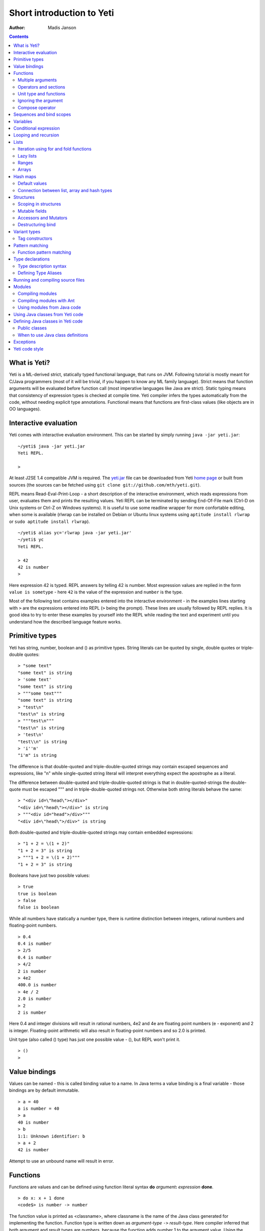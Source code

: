 .. ex: se sw=4 sts=4 expandtab:

===========================
Short introduction to Yeti
===========================

:Author: Madis Janson

.. contents:: Contents
.. _yeti.jar: http://linux.ee/~mzz/yeti/yeti.jar
.. _home page: http://linux.ee/~mzz/yeti/

What is Yeti?
~~~~~~~~~~~~~~~~~~
Yeti is a ML-derived strict, statically typed functional language,
that runs on JVM. Following tutorial is mostly meant for C/Java programmers
(most of it will be trivial, if you happen to know any ML family language).
Strict means that function arguments will be evaluated before function call
(most imperative languages like Java are strict). Static typing means
that consistency of expression types is checked at compile time.
Yeti compiler infers the types automatically from the code, without needing
explicit type annotations. Functional means that functions are first-class
values (like objects are in OO languages).

Interactive evaluation
~~~~~~~~~~~~~~~~~~~~~~~~~
.. _REPL:

Yeti comes with interactive evaluation environment. This can be started
by simply running ``java -jar yeti.jar``::

    ~/yeti$ java -jar yeti.jar
    Yeti REPL.

    >

At least J2SE 1.4 compatible JVM is required. The `yeti.jar`_ file can be
downloaded from Yeti `home page`_ or built from sources (the sources can be
fetched using ``git clone git://github.com/mth/yeti.git``).

REPL means Read-Eval-Print-Loop - a short description of the interactive
environment, which reads expressions from user, evaluates them and prints
the resulting values. Yeti REPL can be terminated by sending End-Of-File
mark (Ctrl-D on Unix systems or Ctrl-Z on Windows systems).
It is useful to use some readline wrapper for more confortable editing,
when some is available (rlwrap can be installed on Debian or Ubuntu linux
systems using ``aptitude install rlwrap`` or ``sudo aptitude install rlwrap``).
::

    ~/yeti$ alias yc='rlwrap java -jar yeti.jar'
    ~/yeti$ yc
    Yeti REPL.

    > 42
    42 is number
    >

Here expression 42 is typed. REPL answers by telling 42 is number.
Most expression values are replied in the form ``value is sometype`` -
here ``42`` is the value of the expression and ``number`` is the type.

Most of the following text contains examples entered into the interactive
environment - in the examples lines starting with ``>`` are the expressions
entered into REPL (``>`` being the prompt). These lines are usually followed
by REPL replies. It is good idea to try to enter these examples by yourself
into the REPL while reading the text and experiment until you understand
how the described language feature works.


Primitive types
~~~~~~~~~~~~~~~~~~

Yeti has string, number, boolean and () as primitive types.
String literals can be quoted by single, double quotes or triple-double quotes::

    > "some text"
    "some text" is string
    > 'some text'
    "some text" is string
    > """some text"""
    "some text" is string
    > "test\n"
    "test\n" is string
    > """test\n"""
    "test\n" is string
    > 'test\n'
    "test\\n" is string
    > 'i''m'
    "i'm" is string

The difference is that double-quoted and triple-double-quoted strings
may contain escaped sequences and expressions, like "\n" while single-quoted
string literal will interpret everything expect the apostrophe as a literal.

The difference between double-quoted and triple-double-quoted strings
is that in double-quoted-strings the double-quote must be escaped "\"" and
in triple-double-quoted strings not. Otherwise both string literals behave
the same::

    > "<div id=\"head\"></div>"
    "<div id=\"head\"></div>" is string
    > """<div id="head">/div>"""
    "<div id=\"head\">/div>" is string

Both double-quoted and triple-double-quoted strings may contain
embedded expressions::

    > "1 + 2 = \(1 + 2)"
    "1 + 2 = 3" is string
    > """1 + 2 = \(1 + 2)"""
    "1 + 2 = 3" is string

Booleans have just two possible values::

    > true
    true is boolean
    > false
    false is boolean

While all numbers have statically a number type, there is runtime
distinction between integers, rational numbers and floating-point numbers.
::

    > 0.4
    0.4 is number
    > 2/5
    0.4 is number
    > 4/2
    2 is number
    > 4e2
    400.0 is number
    > 4e / 2
    2.0 is number
    > 2
    2 is number

Here 0.4 and integer divisions will result in rational numbers,
4e2 and 4e are floating point numbers (e - exponent) and 2 is integer.
Floating-point arithmetic will also result in floating-point numbers
and so 2.0 is printed.

Unit type (also called () type) has just one possible value - (),
but REPL won't print it.
::

    > ()
    >

Value bindings
~~~~~~~~~~~~~~~~~~
Values can be named - this is called binding value to a name.
In Java terms a value binding is a final variable - those bindings are
by default immutable.
::

    > a = 40
    a is number = 40
    > a
    40 is number
    > b
    1:1: Unknown identifier: b
    > a + 2
    42 is number

Attempt to use an unbound name will result in error.

.. _function:

Functions
~~~~~~~~~~~~~
Functions are values and can be defined using function literal syntax
**do** *argument*\ **:** *expression* **done**.
::

    > do x: x + 1 done
    <code$> is number -> number

The function value is printed as <classname>, where classname is the name
of the Java class generated for implementing the function. Function type
is written down as *argument-type* ``->`` *result-type*. Here compiler
inferred that both argument and result types are numbers, because the function
adds number 1 to the argument value. Using the function is called application
(or a function call).
::

    > inc = do x: x + 1 done
    inc is number -> number = <code$>
    > inc 2
    3 is number

Here the same function literal is bound to a name ``inc`` and then value
2 is applied to it. Since application syntax is simply function value
followed by an argument value, a value can be applied directly to
a function value::

    > do x: x + 1 done 2
    3 is number

Defining function value and giving it a name is a common operation, so Yeti
has a shorthand syntax for it.
::

    > dec x = x - 1
    dec is number -> number = <code$dec>
    > dec 3
    2 is number

It's almost exactly like a value binding, but function argument is placed
after the binding name. The last code example is similar to the following
Java code::

    int dec(int x) {
        return x - 1;
    }
    
    ...
        dec(3)

Multiple arguments
++++++++++++++++++++++++

It is possible to have multiple arguments in the function definition::

    > sub x y = x - y
    sub is number -> number -> number = <code$sub>
    > sub 5 2
    3 is number

This works also with function literals::

    > subA = do x y: x - y done
    subA is number -> number -> number = <code$>
    > subA 5 2
    3 is number

Actually, both of those previous multi-argument function definitions were
just shorthands for nested function literals::

    > subB = do x: do y: x - y done done
    subB is number -> number -> number = <code$>
    > subB 5 2
    3 is number
    > (subB 5) 2
    3 is number

All of those sub definitions are equivalent, and the last one shows
explicitly, what really happens. The nesting of function literals gives
a function, that returns another function as a result.
When first argument (5 in the example) is applied, the outer function
returns an instance of the inner function with x bound to the applied value
(``do y: 5 - y done``, when 5 was applied).
Actual subtraction is done only when another argument (2 in the example) is
applied to the returned function. The function returned from the first
application can be used as any other function.
::

    > subFrom10 = subB 10
    subFrom10 is number -> number = <yeti.lang.Fun2$1>
    > subFrom2 = subB 2
    subFrom2 is number -> number = <yeti.lang.Fun2$1>
    > subFrom10 3
    7 is number
    > subFrom2 4
    -2 is number

So, technically there are only single argument functions in the Yeti,
that get a single value as an argument and return a single value.
Multiple arguments are just a special way of using single argument
functions, that return another function (this is also called curring).
This explains the type of the multiple-argument functions -
``number -> number -> number`` really means ``number -> (number -> number)``,
a function from number to a function from number to number.

This may sound complicated, but you don't have to think how it really works,
as long as you just need a multiple-argument function - declaring
multiple arguments and appling them in the same order is enough.
Knowing how curring works allows you to use partial application (like
subFrom10 and subFrom2 in the above example).

The definition ``sub x y = x - y`` is by intent similar to the following
Java function::

    double sub(double x, double y) {
        return x - y;
    }

Operators and sections
++++++++++++++++++++++++++

Most Yeti infix operators are functions. Operator can be used like a normal
function by enclosing it in parenthesis::

    > (+)
    <yeti.lang.std$plus> is number -> number -> number
    > 2 + 3
    5 is number
    > (+) 2 3
    5 is number

Since operators are just functions, they can be defined like any other
function::

    > (|-|) x y = abs (x - y)   
    |-| is number -> number -> number = <code$$I$m$I>
    > 2 |-| 3
    1 is number

Any sequence of symbols can be defined as operator. Syntactically, infix
operators consist entirely of symbols, while normal identifiers consist
of alphanumeric characters (_, ? and ' are included in the alphanumeric
characters set).

Also, any normal identifier bound to a function can be used as a binary
operator by enclosing it between backticks::

    > min
    <yeti.lang.std$min> is ^a -> ^a -> ^a
    > min 2 3
    2 is number
    > 2 `min` 3
    2 is number

Since binary operators are two-argument functions, it is possible to apply
only first argument::

    > subFrom10 = (-) 10
    subFrom10 is number -> number = <yeti.lang.Fun2_>
    > subFrom10 3
    7 is number

However, there is somewhat more readable syntax for that, called sections::

    > subFrom10 = (10 -)
    subFrom10 is number -> number = <yeti.lang.Fun2_>
    > subFrom10 3
    7 is number
    > (10 -) 3
    7 is number

Both of those definitions of ``subFrom10`` are equivalent to the one defined
before in the explanation of the `multiple arguments`_.

Sections also allow partial application with the second argument::

    > half = (/ 2)
    half is number -> number = <yeti.lang.Bind2nd>
    > half 5
    2.5 is number

This ``(/ 2)`` section is equivalent to function ``do x: x / 2 done``.

Unit type and functions
+++++++++++++++++++++++++++

What if you don't want to return anything?
::

    > println
    <yeti.lang.io$println> is 'a -> ()
    > println "Hello world"
    Hello world

The println function is an example of action - it is not called for getting
a returned value, but for a side effect (printing message to the console).
Since every function in Yeti must return a value, a special unit value ``()``
is returned by println.

Unit value is also used, when you don't want to give an argument.
::

    > const42 () = 42
    const42 is () -> number = <code$const42>
    > const42 ()
    42 is number
    > const42 "test"
    1:9: Cannot apply string to () -> number
        Type mismatch: () is not string

Here the ``()`` is used as an argument in the function definition. This tells
to the compiler, that only the unit value is allowed as argument (in other
words, that the argument type is unit type). Attempt to apply anything else
results in a type error.

Ignoring the argument
++++++++++++++++++++++++

There is an another way of definining function that do not want to use it's
argument value.
::

    > const13 _ = 13
    const13 is 'a -> number = <code$const13>
    > const13 42
    13 is number
    > const13 "wtf"
    13 is number
    > const13 ()
    13 is number

The ``_`` symbol is a kind of wildcard - it tells to the compiler
that any value may be given and it will be ignored.
The ``'a`` in the argument type is a free type variable - meaning any
argument type is allowed.

.. _shorthand function literal:

There is also a shorthand notation for defining function literals that
ignore the argument::

    > f = \3
    f is 'a -> number = <code$>
    > f "test"
    3 is number
    > \"wtf" ()
    "wtf" is string

Compose operator
+++++++++++++++++++

Sometimes it is useful to combine functions so that argument to the first one
would be a result of the second one.

Compose operator allows doing just that::

    > printHalf = println . (/ 2)
    printHalf is number -> () = <yeti.lang.Compose>
    > printHalf 5
    2.5

Generally ``f . g`` is equivalent to a function literal ``do x: f (g x) done``.
The compose operator dot must have whitespace on the both sides - otherwise
it will be parsed as a `reference operator`_.

Sequences and bind scopes
~~~~~~~~~~~~~~~~~~~~~~~~~~~~~~~~

Multiple side-effecting expressions can be sequenced using ``;`` operator::

    > println "Hello,"; println "world!"
    Hello,
    world!

The expression ``a; b`` means evaluate expression ``a``, discard its result
and after that evaluate expression ``b``. The result of ``b`` is then used
as a result of the sequence operator. The first expression is required
to have a unit type.
::

    > 1; true
    1:1: Unit type expected here, not a number
    > (); true
    true is boolean

The first expression gets a type error because 1 is number and not a unit.
The ``;`` operator is right-associative, so ``a; b; c`` is parsed like
``a; (b; c)``.
::

    > println "a"; println "b"; println "c"; 42
    a
    b
    c
    42 is number

A combination of binding and sequence, where binding is in the place of the
first (ignored) expression of the sequence operator, gives a bind expression.
::

    > (x = 3; x * 2)
    6 is number
    > (x = 3; y = x - 1; x * y)
    6 is number

The last one is equivalent to ``(x = 3; (y = x - 1; x * y))``.
The binding on the left side of ``;`` will be available in the expression
on the right side of the ``;`` - this is called the scope of the binding.

Because the bind expression of ``y`` is in the scope of ``x``,
the binding of ``y`` is in the scope of ``x`` and the scope of ``y``
is nested in the scope of ``x`` (meaning both ``x`` and ``y`` are available
in the scope of ``y``).

The parenthesis were used only to delimit the expressions in the interactive
environment (otherwise the scope would expand to following expressions).

Rebinding a name in a nested scope will hide the original binding::

    > x = 3; (x = x - 1; x * 2) + x
    7 is number
    x is number = 3

While the ``x`` in the nested scope (bound to value 2) hides the outer ``x``
binding to value 3, the outer binding is not actually affected by this -
the ``+ x`` uses the outer binding. **Binding a value to a name will never
modify any existing binding.**

The above example also somewhat shows, how the scoping works in the interactive
environment - it is like all the lines read were separated by ``;``. Therefore
entering a binding will cause all subsequently entered expressions to be in the
scope of that binding. A consequence of that is, that you can define multiple
bindings in one line entered into the interactive::

    > a = 5; b = a * 7
    a is number = 5
    b is number = 35
    > b / a
    7 is number

Variables
~~~~~~~~~~~~~~

The value bindings shown before were immutable.
Variable bindings are introduced using ``var`` keyword.
::

    > var x = "test"
    var x is string = "test"
    > x
    "test" is string
    > x := "something else"
    > x
    "something else" is string

The ``:=`` operator is an assignment operator, which changes a value stored
in the variable. Attempt to assign to an unbound name or a immutable
binding will result in an error::

    > y := 3
    1:1: Unknown identifier: y
    > println := \()
    1:9: Non-mutable expression on the left of the assign operator :=

Assigning a new value to the variable will cause a function referencing
to it also return a new value::

    > g = \x
    g is 'a -> string = <code$>
    > g ()
    "something else" is string
    > x := "whatever"
    > g ()
    "whatever" is string

Assigning values could be done inside a function::

    > setX v = x := v
    setX is string -> () = <code$setX>
    > setX "newt"
    > x
    "newt" is string

Here the setX function is used for assigning to the variable. The binding
could be rebound now with the original variable still fully accessible through
the functions defined before.
::

    > x = true
    x is boolean = true
    > g ()
    "newt" is string
    > setX "ghost?"
    > g ()
    "ghost?" is string
    > x
    true is boolean

The g and setX functions retained a reference to the variable defined before
(in the function definitions scope), regardless of the current binding.

Conditional expression
~~~~~~~~~~~~~~~~~~~~~~~~~~

Most general-purpose languages have some form of branching. Yeti is no
different - it has conditional expression marked by keyword ``if``.
The conditional expression syntax has the following general form in ABNF::

    "if" predicate-expression "then"
        expression
    *("elif" predicate-expression "then"
        expression)
    ["else"
        expression]
    "fi"

Where predicate-expression is an expression having a boolean value.
Attempt to use branches with different types will result in a type error::

    > if true then 1 else "kala" fi
    1:21: This if branch has a string type, while another was a number
    > if true then 1 else 2 fi
    1 is number

Omitting the final else will result in an implicit ``else ()`` to be
generated by the compiler::

    > if true then println "kala" fi
    kala
    > if false then println "kala" fi
    > if true then 13 fi
    1:17: This if branch has a () type, while another was a number

First one evaluated the ``println "kala"`` expression, second one the
implicit ``else ()`` and the last one was an error because of the 13 and
the implicit ``else ()`` having different types.

Because the conditional expression is an expression, and not a statement,
it is more similar to the Java ternary operator ``?:`` than the ``if``
statement - it can be used anywhere, where an expression is expected.
::

    > printAbs x = println if x < 0 then -x else x fi
    printAbs is number -> () = <code$printAbs>
    > printAbs 11
    11
    > printAbs (-22)
    22

The conditional expression is normally written on multiple lines (the above
examples were one-liners because of the interactive environment).
::

    signStr x =
        if x < 0 then
            "Negative"
        elif x > 0 then
            "Positive"
        else
            "Zero"
        fi;

    println (signStr 23);

If you don't like writing fi, it can be omitted::

    if x then
        println "Yes"
    else:
        println "No";

This form don't allow sequence in else part, as first ``;`` will mark
end of the **else:** part.

Looping and recursion
~~~~~~~~~~~~~~~~~~~~~~~~~

Loops can be written in the form *condition-expression* **loop**
*body-expression*. The *body-expression* is evaluated only when the *condition*
is true, and after evaluating *body-expression* the loop will be retried.
::

    > var n = 1
    var n is number = 1
    > n <= 5 loop (println n; n := n + 1)
    1
    2
    3
    4
    5

Condition must have a boolean type and the *body-expression* must
have a unit type. The loop expression itself also has a unit type.

Loop could be used to define a factorial function::

    fac x =
       (var n = x;
        var accum = 1;
        n > 1 loop
           (accum := accum * n;
            n := n - 1);
        accum)

This doesn't look like a definition of factorial. More declarative factorial
function can be written using recursion::

    fac x =
        if x <= 1 then
            1
        else
            x * fac (x - 1)
        fi

There is a special case of scoping rules for function bindings, which tells
that when a value bound is a function literal, then the function literal will
be also in the binding scope (in other words, the *self*-binding can be
used inside the function). Therefore the fac function can use its own binding.

This resulting function tells basically that factorial of 0 or 1 is 1 and
factorial of larger numbers is the ``x * fac (x - 1)``. When tried in the
interactive, it will work as expected::

    > fac x = if x <= 1 then 1 else x * fac (x - 1) fi
    fac is number -> number = <code$fac>
    > fac 5
    120 is number

There is one problem with this implementation - it is less efficient because
of the nesting of the expressions. Because the value returned is a result
of the multiplication of x and value of the inner call, the outer functions
frame must remain active while calling the inner one. The evaluation
will go on like that::

    fac 5 = 5 * fac 4
          = 5 * (4 * fac 3)
          = 5 * (4 * (3 * fac 2))
          = 5 * (4 * (3 * (2 * fac 1)))
          = 5 * (4 * (3 * (2 * 1)))
          = 5 * (4 * (3 * 2))
          = 5 * (4 * 6)
          = 5 * 24
          = 120

The intermediate expression ``5 * (4 * (3 * (2 * fac 1)))`` basically means,
that all those nested applications of fac 5, fac 4, fac 3, fac 2 are suspended
(in their stack frames) while evaluating the final fac 1 - producing the
long unevaluated expression. This consumes extra memory (O(n) stack memory
usage in this case) and makes the implementation noticeably less efficient.

.. _tail-call optimisation: 

Solution to this is to rewrite the recursive function to use a *tail recursion*,
which means that the function return value is directly the result of the 
recursive application. In this case the storing of the functions intermediate
states (frames) is not necessary, since the function does nothing after the
recursive tail call.

Tail-recursive factorial function can be written like that::

    tailFac accum x =
        if x <= 1 then
            accum
        else
            tailFac (accum * x) (x - 1)
        fi;

    fac' x = tailFac 1 x;

Additional argument ``accum`` (accumulator) is introduced for storing the
intermediate result of the computation of the factorial. The accumulator is
initialized to 1 (since the factorial <= 1 is 1) in the one-argument ``fac'``
factorial definition. Using accumulator is a standard technique for
transforming non-tail-recursive algorithms to tail-recursive ones.

The resulting ``fac'`` gives same result as the previous non-tail-recursive
``fac``, when tried in the interactive environment::

    > tailFac accum x = if x <= 1 then accum else tailFac (accum * x) (x - 1) fi
    tailFac is number -> number -> number = <code$tailFac>
    > fac' x = tailFac 1 x
    fac' is number -> number = <code$fac$z>
    > fac' 5
    120 is number

But the evaluation process is different::

    fac' 5 =
        tailFac 1 5 = tailFac (1 * 5) (5 - 1) =
        tailFac 5 4  = tailFac (5 * 4) (4 - 1) =
        tailFac 20 3 = tailFac (20 * 3) (3 - 1) =
        tailFac 60 2 = tailFac (60 * 2) (2 - 1) =
        tailFac 120 1 = 120

As it can be seen, the nesting of the expressions and suspension of the
intermediate function applications won't happen here. The compiler actually
converts the tail call of the ``tailFac`` into changing the argument values
and a jump instruction to the start of the function - resulting in a
code very similar to that of the first factorial example using explicit
loop. Yeti does tail-call optimisation only with self-reference from
single or directly nested function literals (full tail call support is
somewhat difficult to implement effectivily in the JVM).

The function bindings can be used directly as expressions::

    fac =
        (tailFac accum x =
            if x <= 1 then
                accum
            else
                tailFac (accum * x) (x - 1)
            fi) 1;

Such function binding is basically a function literal with a self-binding -
the value of the bind expression is the bound function literal.
In the above example ``1`` is directly applied to that function value (as
a value for the accum argument) - resulting in an one-argument ``fac``
function. Reread about the `multiple arguments`_, if you don't remember,
how the partial application works.

Iteration using **loop**\s and optimised tail-recursion are semantically
equivalent. So it can be said, that iteration is just a special case of
recursion. It is usually preferrable in Yeti to use recursive functions
for iteration - as it is often more declarative and uniform approach.
Still, the **loop** should be used, when it shows more clearly the intent
of the code. It should be noted, that direct iteration is needed relatively
rarely in the Yeti code, as the common cases of it can be abstracted away
into generic functions (some standard library functions like ``for``,
``map`` and ``fold`` are discussed later).

.. _singly-linked list:

Lists
~~~~~~~~
List literals can be written by enclosing comma-separated values between
square brackets::

    > [1, 3]
    [1,3] is list<number>
    > ["one", "two", "three"]
    ["one","two","three"] is list<string>
    > []
    [] is list<'a>

All list elements must have a same type and the element type is a parameter
for the list type - list<number> means a list of numbers. The element type
of empty list literal ``[]`` is not determined, because it doesn't contain
any elements.

Lists are implemented as immutable single-linked lists. This means that
while it is impossible to modify existing list, it is possible to create
a new list (node) from some element and existing list. This is done using
list constructor operator ``::`` - actually the list literal syntax is a
shorthand for a special case of using ``::``.
::

    > 1 :: 3 :: []
    [1,3] is list<number>
    > "one" :: "two" :: "three" :: []
    ["one","two","three"] is list<string>

These two list definitions are equivalent to the previous ones.
The ``::`` operator is right-associative, so ``1 :: 3 :: []`` is parsed
like ``1 :: (3 :: [])``. The list structure would be something like this::

    a -> b -> []
    |    |
    1    3

The ``[1,3]`` list is the ``a`` node. Lists can be accessed using 3 basic list
function - ``empty?``, ``head`` and ``tail``. The ``head`` returns value
associated with the given list node (``head a`` is 1 and ``head b`` is 3).
The ``tail`` returns next node (``tail a`` is ``b`` and ``tail b`` is ``[]``).
The ``empty?`` function just checks whether a given list is empty list (``[]``)
or not. Any strict list function in the standard library can be written in
the terms of ``empty?``, ``head``, ``tail`` and ``::``.
::

    > a = [1,3]
    a is list<number> = [1,3]
    > empty? a
    false is boolean
    > head a
    1 is number
    > b = tail a
    b is list<number> = [3]
    > head b
    3 is number
    > tail b
    [] is list<number>
    > empty? []
    true is boolean

This can be used as an example for writing a function, that prints all
list elements::

    printElem l =
        if not (empty? l) then
            println (head l);
            printElem (tail l)
        fi;

List head and tail will be printed, if the list is non-empty.
When tried in the interactive, it works as expected::

  > printElem l = if not (empty? l) then println (head l); printElem (tail l) fi
  printElem is list?<'a> -> () = <code$printElem>
  > printElem [1,3]
  1
  3

Iteration using for and fold functions
++++++++++++++++++++++++++++++++++++++++++

Only ``println`` call in the ``printElem`` function has anything to do with
printing. The ``println`` can be given as argument, resulting in 
a generic list iteration function::

    > forEach l f = if not (empty? l) then f (head l); forEach (tail l) f fi;
    forEach is list?<'a> -> ('a -> ()) -> () = <code$forEach>
    > forEach [1,3] println
    1
    3

This ``forEach`` function can be used for iterating any list, so that a
function is called for each list element. In a way it is a implementation
of the visitor pattern.

Such a function is already defined in the standard library, called ``for``::

    > for
    <yeti.lang.std$for> is list?<'a> -> ('a -> ()) -> ()
    > for [1,3] println
    1
    3
    > for [2,3,5] do v: println "element is \(v)" done
    element is 2
    element is 3
    element is 5

In the last example a function literal was given as the function, resulting
in a code looking very similar to an imperative for loop.

A similar list iteration operation is calculating a sum::

    > recSum acc l = if empty? l then acc else recSum (head l + acc) (tail l) fi
    recSum is number -> list?<number> -> number = <code$recSum>
    > recSum 0 [4,7,9]
    20 is number
    > sum [4,7,9]
    20 is number

The ``sum`` function is part of the standard library.
The ``recSum`` can be generalised similarly to the above ``printElem``
function - the only sum specific part is the ``+`` operation, which can be
given as an argument (remember, operators are also functions).
::

    > foldList f acc l = if empty? l then acc else foldList f (f acc (head l)) (tail l) fi
    foldList is ('a -> 'b -> 'a) -> 'a -> list<'b> -> 'a = <code$foldList>
    > foldList (+) 0 [4,7,9]
    20 is number

The sum is calculated as ``(((0 + 4) + 7) + 9)``, which looks like folding
a whole list into one value (using a iteration of some binary operation).

The standard library happens to already contain such list folding function,
called ``fold``::

    > fold
    <yeti.lang.std$fold> is ('a -> 'b -> 'a) -> 'a -> list?<'b> -> 'a
    > fold (+) 0 [4,7,9]
    20 is number

The ``fold`` is a more functional visitor-type iteration function than
``for``, which can be defined very easily using ``fold``::

    > for' l f = fold \f () l
    for' is list?<'a> -> ('a -> ()) -> () = <code$for$z>
    > for' [2,3,5] println
    2
    3
    5

Basically, ``for`` is just a ``fold`` without accumulator. Defining ``fold``
using ``for`` is also possible using an accumulator variable::

    > fold' f acc' l = (var acc = acc'; for l do v: acc := f acc v done; acc)
    > fold' (+) 0 [4,7,9]
    20 is number

It is easy to use ``fold`` to define other list iterating operations,
like ``length`` (which is also part of the standard library).
::

    > len l = fold do n _: n + 1 done 0 l
    len is list?<'a> -> number = <code$len>
    > len [4,7,9]
    3 is number
    > length [4,7,9]
    3 is number

Lazy lists
+++++++++++++

Lists can be constructed lazily, when accessed. This is done using a
lazy list constructor ``:.``, which gets a function instead of the tail::

    > (:.)
    <yeti.lang.std$$c$d> is 'a -> (() -> list?<'a>) -> list<'a>
    > 1 :. \[3]
    [1,3] is list<number>
    > 1 :. \(println "test1"; [])
    test1
    [1] is list<number>
    > head (1 :. \(println "test2"; []))
    1 is number

The tail function will be called only when the tail is requested.
Therefore the last expression which uses head won't print ``test2`` -
the tail will be not constructed here. This allows constructing infinite lists::

    > seq n = n :. \(seq (n + 1))
    seq is number -> list<number> = <code$seq>
    > seq 3
    [3,4,5,6,7,8,9,10,11,12,13,14,15,16,17,18,19,20,21,22,23,24,25,26,27,28,29,
    30,31,32,33,34,35,36,37,38,39,40,41,42,43,44,45,46,47,48,49,50,51,52,53,54,
    55,56,57,58,59,60,61,62,63,64,65,66,67,68,69,70,71,72,73,74,75,76,77,78,79,
    80,81,82,83,84,85,86,87,88,89,90,91,92,93,94,95,96,97,98,99,100,101,102,
    103...] is list<number>
    > drop 2 [1,3,5,7]
    [5,7] is list<number>
    > head (drop 10000 (seq 3))
    10003 is number

The ``seq`` function here returns an ever-increasing list of numbers.
This is possible, because only used parts of the list will be constructed.
The ``drop n l`` function drops first ``n`` elements from ``l`` and returns
the rest.

Standard library contains a ``iterate`` function for creating infinite lists::

    > iterate
    <yeti.lang.std$iterate> is ('a -> 'a) -> 'a -> list<'a>
    > take 10 (iterate (+1) 3)
    [3,4,5,6,7,8,9,10,11,12] is list<number>

First argument of ``iterate`` is a function, that calculates next element
from the previous element value. Second argument is the first element.
The ``take n l`` function creates (lazily) a list containing first ``n``
elements of ``l``.

Lazy list construction can be used for transforming existing lists on the fly::

    mapList f l =
        if empty? l then
            []
        else
            f (head l) :. \(mapList f (tail l))
        fi;

In the interactive it works like that::

 > mapList f l = if empty? l then [] else f (head l) :. \(mapList f (tail l)) fi
 mapList is ('a -> 'b) -> list?<'a> -> list<'b> = <code$mapList>
 > mapList (*2) [2,3,5]
 [4,6,10] is list<number>
 > for (mapList do x: println "mapping \(x)"; x * 2 done [2,3,5]) println
 mapping 2
 4
 mapping 3
 6
 mapping 5
 10

It can be seen, that the mapped list is actually created when it is printed.
The result of the ``mapList (*2) [1,3]`` could be shown like that::

    a -> \(mapList (*2) [3])
    |
    2

When tail of the list is asked, it will transform into following::

    a -> b -> \(mapList (*2) [])
    |    |
    2    6

Requesting tail of the second node finally results in the full list::

    a -> b -> []
    |    |
    2    6

A lazy mapping function is named ``map`` in the standard library::

   > map (*2) [2,3,5]
   [4,6,10] is list<number>
   > take 10 (drop 10000 (map (*2) (iterate (+1) 0)))
   [20000,20002,20004,20006,20008,20010,20012,20014,20016,20018] is list<number>

As it can be seen, the lazy mapping works also fine with infinite lists.
If the lazy list is iterated only once and there are no other references to
it, the garbage collector can free the head of the list just after it was
created - meaning the full list never has to be allocated at once. That way
the lazy lists can be used as iterators or streams.

The standard library has also a strict map function that uses internally
arrays as storage::

    > map' (*2) [2,3,5]
    [4,6,10] is list<number>

The strict map is usually faster, when you consume the resulting list
multiple times.

Ranges
+++++++++

Range literals are a special case of lazy lists::

    > [1..5]
    [1,2,3,4,5] is list<number>
    > [2..4, 6..9]
    [2,3,4,6,7,8,9] is list<number>
    > sum [1..1000000]
    500000500000 is number
    > head [11..1e100]
    11 is number

The range actually only marks the limits of the range and never tries
to allocate a list containing all elements. The ``tail`` of range is just a
new range or empty list. Many standard library functions (``find``, ``for``,
``fold``, ``index``, ``length``, ``reverse``) use optimised implementation
for ranges - for example ``index`` and ``length`` just calculate the result
and ``reverse`` creates a special reversed range.

Ranges give nice representation to some iterating algorithms - for example
the factorial function can be written as a ``fold`` over range::

    > fac n = fold (*) 1 [1..n]
    fac is number -> number = <code$fac>
    > fac 5
    120 is number

.. _mutable array:

Arrays
+++++++++
Arrays are a bit like lists, but with random access by index and mutable.
An array can be created from list using an ``array`` function::

    > a = array []
    a is array<'a> = []
    > a = array [3..7]
    a is array<number> = [3,4,5,6,7]


Array elements can be referenced by index using *array*\ **.[**\ *index*\ **]**
syntax::

    > a.[0]
    3 is number
    > a.[4]
    7 is number

An array index is always zero-based. The dot is necessary, because otherwise
the brackets would be mistaken for a list literal. Array elements can be
assigned like variables::

    > a.[2] := 33
    > a
    [3,4,33,6,7] is array<number>

Alternative way for getting array element by index is using ``at`` function::

    > at a 4
    7 is number
    > map (at a) [0 .. length a - 1]
    [3,4,33,6,7] is list<number>

Array can be casted into list using ``list`` function::

    > list a
    [3,4,33,6,7] is list<number>

The returned list will be still backed by the same array, so modifications
to the array will be visible in the list.

Two array elements can be swapped using ``swapAt`` function::

    > swapAt a 2 3
    > a
    [3,4,6,33,7] is array<number>

It is also possible to add elements to the end of array and remove them
from end or start::

    > push a 77
    > a
    [3,4,6,33,7,77] is array<number>
    > shift a
    3 is number
    > a
    [4,6,33,7,77] is array<number>
    > pop a
    77 is number
    > a
    [4,6,33,7] is array<number>

It must be noted, that ``shift`` will never reduce array memory usage -
it just hides the first element.

Most list functions work also with arrays::

    > head a
    4 is number
    > tail a
    [6,33,7] is list<number>
    > map (*2) a
    [8,12,66,14] is list<number>

The functions that work both with lists and arrays have ``list?<'a>`` as the
argument type::

    > head
    <yeti.lang.std$head> is list?<'a> -> 'a

The type ``list?`` is actually parametric about the existance of the
numeric index and can unify both with ``array`` and ``list`` type.

The ``tail`` of an array shares the original array - meaning that modification
of the original array will be visible in the returned tail.
It is best to avoid modifying an array after it is used as ``list?``
(unless you don't use the resulting lists after that) - the results may be
suprising sometimes, although defined for most list functions.

A simple example of using arrays - an implementation of the selection
sort algorithm::

    selectionSort a =
       (selectLess i j = if a.[i] < a.[j] then i else j fi;
        swapMin i = swapAt a i (fold selectLess i [i + 1 .. length a - 1]);
        for [0 .. length a - 2] swapMin);

Here a ``selectLess`` is defined to give index of the smaller element and is
used in a fold to find index of the smallest element in range
[i .. length a - 1]. The ``swapMin`` function swaps the smallest element with
the element at index ``i``, ensuring that there is no smaller element after
the element at index ``i``.
The ``swapMin`` will be repeated for a range ``[0 .. length a - 2]``,
which will ensure the ascending order of the array elements.

This algorithm can be easily tested in the interactive environment::

    > a = array [3,1,14,7,15,2,9,12,6,10,5,8,11,4,13]
    a is array<number> = [3,1,14,7,15,2,9,12,6,10,5,8,11,4,13]
    > selectLess i j = if a.[i] < a.[j] then i else j fi;
    selectLess is number -> number -> number = <code$selectLess>
    > swapMin i = swapAt a i (fold selectLess i [i + 1 .. length a - 1]);
    swapMin is number -> () = <code$swapMin>
    > for [0 .. length a - 2] swapMin
    > a
    [1,2,3,4,5,6,7,8,9,10,11,12,13,14,15] is array<number>

There are sort functions (using merge sort algorithm) in the standard library::

    > sort
    <yeti.lang.std$sort> is list?<^a> -> list<^a>
    > sort [2,9,8,5,14,8,3]
    [2,3,5,8,8,9,14] is list<number>
    > sortBy
    <yeti.lang.std$sortBy> is (^a -> ^a -> boolean) -> list?<^a> -> list<^a>
    > sortBy (<) [2,9,8,5,14,8,3]
    [2,3,5,8,8,9,14] is list<number>


.. _Hashtable:

Hash maps
~~~~~~~~~~~~~
Hash map is a mutable data structure, that maps keys to values. 
Similarly to lists and arrays the key and value types are parameters
to the map type. Maps can be constructed using map literals::

    > h = ["foo": 42, "bar": 13]
    h is hash<string, number> = ["foo":42,"bar":13]
    > h2 = [:]
    h2 is hash<'a, 'b> = [:]

The ``[:]`` literal is an empty map constructor.

The map can be referenced by key in a same way as arrays by index::

    > h.["foo"]
    42 is number
    > h.["bar"]
    13 is number

Attempt to read non-existing key from map results in error::

    > h.["zoo"]
    yeti.lang.NoSuchKeyException: Key not found (zoo)
            at yeti.lang.Hash.vget(Hash.java:52)
            at code.apply(<>:1)
    ...

Existence of a key in the map can be checked using **in** operator::

    > (in)
    <yeti.lang.std$in> is 'a -> hash<'a, 'b> -> boolean
    > "bar" in h
    true is boolean
    > "zoo" in h
    false is boolean

Existing keys can be modified and new ones added using assignment::

    > h.["bar"] := 11
    > h.["zoo"] := 666
    > h
    ["zoo":666,"foo":42,"bar":11] is hash<string, number>

Similarly to arrays, the map values can be fetched by key using
the same ``at`` function::

    > at h "foo"
    42 is number

List of map keys can be get using keys function::

    > keys h
    ["zoo","foo","bar"] is list<string>
    > map (at h) (keys h)
    [666,42,11] is list<number>

List of the map values can also be obtained using the ``list`` function::

    > list h
    [666,42,11] is list<number>

The ``list`` on map creates a new list, which will not change, when the
map changes.

Maps can be iterated using ``forHash`` and ``mapHash`` functions::

    > forHash
    <yeti.lang.std$forHash> is hash<'a, 'b> -> ('a -> 'b -> ()) -> ()
    > mapHash
    <yeti.lang.std$mapHash> is ('a -> 'b -> 'c) -> hash<'a, 'b> -> list?<'c>
    > forHash h do k v: println "\(k): \(v)" done
    zoo: 666
    foo: 42
    bar: 11
    > mapHash do k v: "\(k): \(v)" done h
    ["zoo: 666","foo: 42","bar: 11"] is list?<string>

The main difference between ``forHash`` and ``mapHash`` is that ``mapHash``
creates a list from the values returned by the given function.
They are also similar to the correspondending ``for`` and ``map`` functions -
the hash-map variants just take two-argument function, so they can give both
the key and value as arguments to it.

Value count in the map can be asked using the ``length`` function::

    > length h
    3

Keys in the map can be deleted using a ``delete`` function::

    > delete h "foo"
    > h
    ["zoo":666,"bar":11] is hash<string, number>

Default values
+++++++++++++++++

It is possible to make a map to compute a values for non-existing keys when
they are requested. This is done using ``setHashDefault`` function::

    > dh = [:]
    dh is hash<'a, 'b> = [:]
    > setHashDefault dh negate
    > dh.[33]
    -33 is number

The default fun will be used only when the queried key don't exist in the map.
::

    > dh.[33] := 11
    > dh.[33]
    11 is number
    > dh.[32]
    -32 is number

The ``negate`` default was not used, when the ``33`` key was put into the map.
It must be noted, that the map itself won't put the value returned by default
function into map. This means for example, that if the default function
returns different values for same key, then accessing the map will also
give different results::

    > var counter is number = 0
    var counter is number = 0
    > setHashDefault dh \(counter := counter + 1; counter)
    > dh.[5]
    1 is number
    > dh.[5]
    2 is number
    > dh
    [33:11] is hash<number, number>

Still, the default values feature can be used to implement memoizing functions,
if the function updates the map by itself.
::

    > fibs = [0: 0, 1: 1]
    fibs is hash<number, number> = [0:0,1:1]
    > calcFib x = (fibs.[x] := fibs.[x - 1] + fibs.[x - 2]; fibs.[x])
    calcFib is number -> number = <code$calcFib>
    > setHashDefault fibs calcFib
    > map (at fibs) [0..10]
    [0,1,1,2,3,5,8,13,21,34,55] is list<number>
    > fibs.[100]
    354224848179261915075 is number

Here the ``calcFib`` function will cause calculation of previous values
and then stores the result. Because the result is stored, futher
requests for the same value will be not calculated again, avoiding
the exponential time complexity of the naive recursive algorithm.
The algorithm remains non-tail-recursive, though.

Connection between list, array and hash types
++++++++++++++++++++++++++++++++++++++++++++++++

This section may be skipped if you're not interested in the Yeti typing
of lists, arrays and hashes. It might still be useful to read as an
explanation for some of the type error messages.

It could be seen previously, that many functions worked on both lists
and arrays, some like ``at`` on both arrays and hashes, and some even
on all of them (``list`` and ``length`` for example).

This is possible, because all those types - *list<>*, *array<>* and *hash<>*
are variants of parametric *map<>* type::

    > at
    <yeti.lang.std$at> is map<'a, 'b> -> 'a -> 'b
    > length
    <yeti.lang.std$length> is map<'a, 'b> -> number
    > list
    <yeti.lang.std$list> is map<'a, 'b> -> list<'b>

The *map<>* type actually has third hidden parameter which determines,
whether it is a *hash<>* or *list?<>*. The value for third parameter can be
either *list  marker* or *hash marker* (or free type variable when not
determined yet). This can be shown by trying to give a hash as argument
to an array expecting function::

    > push [:]
    1:6: Cannot apply hash<number, 'a> to array<'a> -> 'a -> ()
        Type mismatch: list is not hash

Important part is the second line of the error message which states that
the error is in *list* not being an *hash*. Type parameters are missing
there because the error occured on unifying the map kind parameter in
hash<> and array<>, not in unifying themselves (they are both maps!) -
meaning the mismatching types were really the *list marker* and
*hash marker*.

Similarly the only distinction between an *array<>* and *list<>* types
is in the key type of the *map<>* - it is number for an *array<>* and
*none* for a *list<>* (both *array<>* and *list<>* have *list marker*
as the *map<>* kind). This can be again seen in a type error::

    > push []
    1:6: Cannot apply list<'a> to array<'a> -> 'a -> ()
        Type mismatch: number is not none

The *list<>* type cannot be used as an *array<>*, because it has
different index (key) type - *none*, while the *array<>* has a *number*
as the index type. This also explains the *list?<>* type mentioned
earlier - it has a free type variable as the index type (and
a *list marker* as the *map<>* kind). Therefore the *list?<>* type
can be unified both with the *array<>* and the *list<>* type.


.. _structure type:

Structures
~~~~~~~~~~~~~~
Structures are data types that contain one or more named fields.
Each of the fields has its own data type. Yeti can infer the structure
types automatically, similarly to other data types.

Structure values are created using structure literals::

    > st = {foo = 42, bar = "wtf"}
    st is {bar is string, foo is number} = {foo=42, bar="wtf"}
    > st.foo
    42 is number
    > st.bar
    "wtf" is string
    > st.baz
    1:4: {bar is string, foo is number} do not have .baz field

.. _reference operator:

As it can be seen, the field values are accessed using a field reference
operator - a field name prefixed with dot. You may put whitespace before
or after the dot, but if there is whitespace on both sides of the dot, it
will be parsed as a function composition operator. It is not recommended
to put any whitespace around the field reference dot unless there is line
break (in which case the linebreak is best put before the dot).
Attempt to use non-existent fields unsuprisingly results in a compile error.

Structure types are polymorphic - for example a function taking structure
as an argument can be given any structure that happens to contain the
required fields with expected types (this is quite like duck-typing in
some dynamically typed languages, although Yeti does this typechecking on
compile-time).
::

    > getFoo x = x.foo
    getFoo is {.foo is 'a} -> 'a = <code$getFoo>
    > getFoo st
    42 is number
    > getFoo {foo = "test"}
    "test" is string
    > getFoo {wtf = "test"}
    1:8: Cannot apply {wtf is string} to {.foo is 'a} -> 'a
        Type mismatch: {wtf is string} => {.foo is 'a} (member missing: foo)

The ``getFoo`` function accepts any structure having ``foo`` field, because
the function doesn't have any restrictions on the field type by itself.

Another thing to note about the types here is, that the structure in function
type signature has the field name prefixed with dot (``{.foo is 'a}``).
This means that this is expected field in the structure type, not a value
from a structure literal - a distinction used by the typechecker, which has
to ensure that all expected fields exist in the structure values.

The ``getFoo`` function definition is actually quite redundant because
field reference operators can be used as functions by themselves::

    > (.foo)
    <yeti.lang.Selector> is {.foo is 'a} -> 'a
    > (.foo) st
    42 is number

This also works with nested structure field references::

    > (.a.b.c)
    <yeti.lang.Selectors> is {.a is {.b is {.c is 'a}}} -> 'a
    > (.a.b.c) {a = {b = {c = 123}}}
    123 is number
    > (.a.foo) {a = st}
    42 is number

The field bindings in structure literals can also be function definitions
similarly to ordinary value bindings.
::

    > s1 = {half x = x / 2}
    s1 is {half is number -> number} = {half=<code$half>}
    > s1.half
    <code$half> is number -> number
    > s1.half 3
    1.5 is number

The function definitions in structures can be used to create object-like
structures::

    point x y =
       (var x = x;
        var y = y;
        {
            show () =
                println "\(x),\(y)",
    
            moveBy dx dy =
                x := x + dx;
                y := y + dy
        });

    p1 = point 13 21;
    p1.show ();
    p1.moveBy 5 (-2);
    p1.show ();

Which gives the following result::

    $ java -jar yeti.jar point.yeti
    13,21
    18,19

The variables ``x`` and  ``y`` are here in the scope of the ``point`` function
and by returning the structure with ``show`` and ``moveBy`` functions
the references to the variables are implicitly retained (this kind of data
in the function scope is also called *lexical closure*). 
The ``point`` function could be called a constructor and the functions in the
struct methods from OO point of view.

Scoping in structures
++++++++++++++++++++++++

Similarly to usual value bindings the structure field bindings treat
differently bindings, where the value expression is a function literal
(the function definitions are also function literals).

Field bindings, where the value expression is not a function literal, do not
see the structures field bindings in their scope. Their value expressions
are in the same scope, as the structure definition itself.
::

    > x = 42
    x is number = 42
    > {x = x}
    {x=42} is {x is number}

Since the value expression of field ``x`` do not see the field itself,
it will get the ``x`` from the scope, where the structure was defined -
the ``x`` from ``x = 42``.

::

    > {weirdConst = 321, x = weirdConst}
    1:24: Unknown identifier: weirdConst

Here the value expression of the field ``x`` do not see the ``weirdConst``
field for the same reason - the value expression is not in the structures
inner scope.

The ``{x = x}`` struct from above can be written shorter as ``{x}``::

    > {x}
    {x=42} is {x is number}

Field bindings that have function literal as a value expression, will see
all fields (including themselves) in their scope. These inner bindings
are NOT polymorphic.
::

   > t = { f () = weirdConst, weirdConst = 321 }
   t is {f is () -> number, weirdConst is number} = {f=<code$f>, weirdConst=321}
   > t.f ()
   321 is number
   > t.weirdConst
   321 is number

Here the field ``f`` has function literal as a value expression and therefore
sees the ``weirdConst`` field in the structures inner scope.

Similarly, function field definitions see also other functions and themselves::

    > calc = { half x = x / 2, mean a b = half (a + b) }
    calc is {half is number -> number, mean is number -> number -> number} = {half=<code$half>, mean=<code$mean>}
    > calc.half 3
    1.5 is number
    > calc.mean 2 8
    5 is number
    > stFac = { fac x = if x <= 1 then 1 else x * fac (x - 1) fi }
    stFac is {fac is number -> number} = {fac=<code$fac>}
    > stFac.fac 5
    120 is number

The ``fac`` is an example of recursion in the structure. Mutual recursion
is also possible, because all functions see every other function in the
same structures inner scope. `Tail-call optimisation`_ is not performed on
the mutual tail calls, as it is difficult to implement effectively on the JVM.

Mutable fields
++++++++++++++++++

The structures described before were immutable. It is possible to have
mutable fields by prefixing the field bindings with the **var** keyword.
::

    > ev = {what = "test", var timeout = 10}
    ev is {var timeout is number, what is string} = {what="test", timeout=10}
    > ev.timeout := 5
    > ev.timeout
    5 is number
    > ev.what := "fubar"
    1:9: Non-mutable expression on the left of the assign operator :=

The mutable fields can be assigned with ordinary assignement operator
similarly to ordinary variables and array or hash references. Attempt
to modify immutable field results in an error.

Accessors and Mutators
++++++++++++++++++++++

Structures can have accessor field bindings. These are function field bindings
prefixed with **get**, so that their function is invoked when they are
accessed like regular value fields without providing the () argument::

    > st = {get time () = System#currentTimeMillis()}
    st is {time is number} = {time=1298829270035}
    > st.time
    1298829312364 is number
    > st.time
    1298829315168 is number

An accessor field starts with **get** followed by a function literal with
the unit argument { get time () = ... } .

Their counterparts are mutators. They are also function fields but prefixed
with **set**, and are invoked with the assignment operator like the
assigment to a **var** field::

    > st = (var private = 2; {get value () = private, set value v = private := v})
    st is {var value is number} = {value=2}
    > st.value
    2 is number
    > st.value := 5
    > st.value
    5 is number

A mutator field starts with **set** followed by a function literal
which takes one argument { set value v = ... }.

Destructuring bind
+++++++++++++++++++++

Destructuring bind is a shorthand for binding names from field references::

    > {what = a, timeout = b} = ev
    a is string = "test"
    b is number = 5
    > a ^ b
    "test5" is string

The left side of the destructuring bind looks like a structure literal,
where identifiers have to be in the place of value expressions.
Those identifiers are bound to a field values from the given structure
value. The ``^`` operator in the example is string concatenation (and it
also converts any non-string value into some string).

The destructuring bind ``{what = a, timeout = b} = ev`` is equivalent to
the following code::

    > a = ev.what
    a is string = "test"
    > b = ev.timeout
    b is number = 5

This means that changing mutable field after binding will not affect the bind
and the bindings are immutable even when the field in structure were mutable.

The destructuring bind has a shorthand for a case, if you want to bind
the same name as the field name in the structure::

    > {timeout, what} = ev
    timeout is number = 5
    what is string = "test"

Destructuring bind can be used also with function arguments::

    > f {a = x, b = y} = x + y
    f is {.a is number, .b is number} -> number = <code$f>
    > f {a = 5, b = 3}
    8 is number
    > g {a, b} = a / b
    g is {.a is number, .b is number} -> number = <code$g>
    > g {a = 4, b = 5}
    0.8 is number

The resulting code looks somewhat like using named arguments.

.. CAUTION::

   Current Yeti compiler implementation has a bug which causes
   `tail-call optimisation`_ to be not done, when the destructuring
   bind is used in the function argument(s) declaration.
   
   The workaround is to use a normal function argument and do the
   destructuring bind in the function body, when tail recursion is used.

Structures and destructuring bind is also a comfortable way for returning
multiple values from a function::

    > somePlace () = {x = 4, y = 5}
    somePlace is () -> {x is number, y is number} = <code$somePlace>
    > {x, y} = somePlace ()
    x is number = 4
    y is number = 5
    > {fst, snd} = splitAt 3 [1..7]
    fst is list<number> = [1,2,3]
    snd is list<number> = [4,5,6,7]

The ``splitAt`` is a standard function which returns structure containing
first n elements from list as ``fst`` field and the rest as the ``snd``
field.

.. _variant type:

Variant types
~~~~~~~~~~~~~~~~
Values can be wrapped into tags::

    > Color "yellow"
    Color "yellow" is Color string

Any identifier starting with upper case can be used as a tag constructor.

For unwrapping a case expression can be used::

    > case Color "yellow" of Color c: c esac
    "yellow" is string

The case expression may have multiple choices::

    > describe v = case v of Color c: c; Length l: "\(l / 1000)m long" esac
    describe is Color string | Length number -> string = <code$describe>
    > describe (Color "green")
    "green" is string
    > describe (Length 3146)
    "3.146m long" is string
    > printDescr x = println "It's \(describe x)"
    printDescr is Color string | Length number -> () = <code$printDescr>
    > for [Color "yellow", Length 1130] printDescr
    It's yellow
    It's 1.13m long

The case expression in the ``describe`` function has two cases - first for
a tag ``Color`` and second for the ``Length``. Therefore different types of
tagged values can be given to it as an argument - the argument type is
``Color string | Length number``, a set of two tagged variants. 
Such types are called variant types and the value of a variant type must
be one of the tags in the variant set.
::

    > describe (Weight 33)
    1:18: Cannot apply Weight number to Color string | Length number -> string
        Type mismatch: Color string | Length number => Weight number (member missing: Weight)

Compiler gives an error, because Weight is not one of the tags in the variant
type of the ``describe`` functions argument.

Variant types can be recursive. This can be used to describe a tree structures::

  > f t = case t of Leaf x: "\(x)"; Branch b: "(\(f b.left), \(f b.right))" esac
  f is (Branch {.left is 'a, .right is 'a} | Leaf 'b is 'a) -> string = <code$f>
  > f (Leaf 12)
  "12" is string
  > f (Branch {left = Leaf 1, right = Branch {left = Leaf 2, right = Leaf 3}})
  "(1, (2, 3))" is string

Here the tree may be a branch or a leaf and branches contain another trees
(meaning they may contain another branches).

C and Java have a concept of a null pointer, which is a reference to no data.
Yeti don't really support it, but it can be emulated with variants::

    > maybePrint v = case v of Some v: println v; None (): () esac
    maybePrint is None () | Some 'a -> () = <code$maybePrint>
    > maybePrint (None ())
    > maybePrint (Some "thing")
    thing
    > Some "thing"
    Some "thing" is Some string

This has the advantage, that the values that might be missing have a
variant type and therefore the typesystem can ensure that they won't
be used without checking their existance. Which should remove a common
source of the ``NullPointerException`` errors.

The ``maybePrint`` function can be written in somewhat simpler manner, because
the standard library has some support for working with the Some/None variants.
::

    > maybePrint' v = maybe () println v
    maybePrint' is None 'a | Some 'b -> () = <code$maybePrint$z>
    > maybePrint' none
    > maybePrint' (Some "thing")
    thing

The ``maybe`` is a function, where the first argument is a value returned for
``None``, second argument is a function to transform a value wrapped in
``Some`` and the third argument is the variant value.
The ``none`` is just a shorthand constant defined for ``None ()`` in the
standard library. Some more examples about ``maybe`` function::

    > none
    None [] is None ()
    > maybe
    <yeti.lang.std$maybe> is 'a -> ('b -> 'a) -> None 'c | Some 'b -> 'a
    > maybe 666 (+2) (Some 3)
    5 is number
    > maybe 666 (+2) none
    666 is number

Tag constructors
+++++++++++++++++++

The previous value tagging examples, like ``Color "green"``, did look
quite like an application. In fact this tagging is application - any
uppercase-starting identifier is a tag constructor and any tag constructor
is a function, when used in an expression.
::

    > Color
    <yeti.lang.TagCon> is 'a -> Color 'a
    > Color "green"
    Color "green" is Color string
    > Color 42
    Color 42 is Color number

Tag constructors can be used like any other function, for example you could
give it to a ``map`` function to wrap values in the list into some tag::

    > map Some [1..5]
    [Some 1,Some 2,Some 3,Some 4,Some 5] is list<Some number>


Pattern matching
~~~~~~~~~~~~~~~~~~~

The case expression was mentioned before with variant types, but it can
do much more. 
The syntax of case expression can be described with following ABNF::

    case-expression = "case" expression "of"
                      *(pattern ":" expression ";")
                      pattern ":" expression [";"]
                      "esac"
    pattern = primitive-literal
            | "(" pattern ")"
            | variant-constructor pattern
            | list-pattern
            | pattern "::" pattern
            | struct-pattern
            | capturing-pattern
            | "_"
    list-pattern = "[" *(pattern ",") [ pattern ] "]"
    structure-pattern = "{" *(field-pattern ",") field-pattern [","] "}"
    field-pattern = identifier "=" pattern | capturing-pattern
    capturing-pattern = identifier

The pattern part is basically a identifier or any literal expression,
with the restriction, that non-primitive literals may contain only
patterns in the place of expressions. Function literals are also not allowed.
Identifiers act as wildcards. When a pattern matches the value,
these identifiers will be bound to the values they were matched against
and can be used in the expression that follows a pattern.
The underscore symbol acts also as a wildcard, but do not bind the
matched value to any name.

The expression following the first matching pattern will be evaluated
and used as the value of the case expression.

For example, the case expression can be used to match primitive values::

    > carrots n = case n of 1: "1 carrot"; _: "\(n) carrots" esac
    carrots is number -> string = <code$carrots>
    > carrots 1
    "1 carrot" is string
    > carrots 33
    "33 carrots" is string

Or to join a string list::

    > join l = case l of [h]: h; h :: t: "\(h), \(join t)"; _: "" esac
    join is list?<string> -> string = <code$join>
    > join ["dog", "cat", "apple"]
    "dog, cat, apple" is string

Although this joining can be done more efficiently using ``strJoin``::

    > strJoin ", " ["dog", "cat", "apple"]
    "dog, cat, apple" is string

Structures can be matched as well::

    > pointStr p = case p of {x = 0, y = 0}: "point zero!"; {x, y}: "\(x), \(y)" esac
    pointStr is {.x is number, .y is number} -> string = <code$pointStr>
    > pointStr {x = 11, y = 2}
    "11, 2" is string
    > pointStr {x = 0, y = 0}
    "point zero!" is string

Matching variant tags has been already described with `variant types`_.

Partial matches are not allowed::

    > carrots n = case n of 1: "1 carrot" esac
    1:13: Partial match: number

Here the compiler deduces, that no meaningful result value was given
to the case, when ``n != 1``.

Function pattern matching
++++++++++++++++++++++++++++

The `shorthand function literal`_ syntax using ``\`` can be combined
with case pattern matching. This can be used to write the previous carrots
example in a bit shorter form::

    > carrots = \case of 1: "1 carrot"; n: "\(n) carrots" esac
    carrots is number -> string = <code$carrots>
    > carrots 1
    "1 carrot" is string

The implicit argument of the function literal defined by ``\`` is used
as the argument of the case expression, if there is no expression given
between the **case** and **of** keywords. Therefore the general form of
function pattern matching::

    \case of
     patterns...
     esac

is equivalent to the longer combination of case expression nested in the
do block::

    do argument:
        case argument of
        patterns...
        esac
    done

Type declarations
~~~~~~~~~~~~~~~~~~~~
Although Yeti can usually infer types automatically, it doesn't work always
(for example, it cannot deduce Java objects class from method call).
Type declarations can also make code easier to understand and help the
compiler to produce better error messages (by telling it, what types you
expected to be somewhere).

The type-checker essentially performs a kind of
program consistency check - but without type declarations it isn't always
clear what part of the code is actually wrong. Therefore the error
message can point to some other part, where the compiler happened to detect
a type mismatch caused by an earlier erroneous code. As an error message
involving complex structure types can become quite cryptic by itself,
it is recommended to declare types of functions manipulating with those.

Expressions type can be declared using **is** operator::

    > 3 is number
    3 is number
    > 'a' is number
    1:5: Type mismatch: string is not number (when checking string is number)

Type declaration isn't a cast - expression type not matching the declared
one is a compile error. It can be also seen, that the REPL tells value types
actually in the form of a type declaration.
However, declaring a type can specialize a polymorphic type::

    > id
    <yeti.lang.std$id> is 'a -> 'a
    > id is number -> number
    <yeti.lang.std$id> is number -> number
    > id
    <yeti.lang.std$id> is 'a -> 'a

Specializing a polymorphic binding (like id) won't change the type of binding.
Variable (and argument) bindings are not polymorphic (it would make typesystem
unsound), and therefore their type changes::

    > var f = id
    var f is 'a -> 'a = <yeti.lang.std$id>
    > f is string -> string
    <yeti.lang.std$id> is string -> string
    > f
    <yeti.lang.std$id> is string -> string

This happens actually whenever anything specialises non-polymorphic binding's
type::

    > var g = id
    var g is 'a -> 'a = <yeti.lang.std$id>
    > g "test"
    "test" is string
    > g
    <yeti.lang.std$id> is string -> string

Alternative form of type declaration is in the binding::

    > x is list<string> = []
    x is list<string> = []

This is equivalent to ``x = [] is list<string>``, but often easier to read
and works also with function bindings::

    > inc v is number -> number = v + 1
    inc is number -> number = <code$inc>

As mentioned before, declaring types can be necessary when using Java objects::

    > size l = l#size()
    1:11: Cannot call method on 'a, java object expected
    > size l is ~java.util.Collection -> number = l#size()
    size is ~java.util.Collection -> number = <code$size>

Type description syntax
++++++++++++++++++++++++++

+-----------------------------------+-----------------------------------------+
| Type syntax (ABNF)                | Description                             |
+===================================+=========================================+
| ``"()"``                          | Type of the unit value ``()``.          |
+-----------------------------------+-----------------------------------------+
| ``"number"``                      | Number (integer/rational/floating-point |
|                                   | distinction is only at runtime).        |
+-----------------------------------+-----------------------------------------+
| ``"string"``                      | String (implemented as                  |
|                                   | java.lang.String).                      |
|                                   | Basically some unicode text.            |
+-----------------------------------+-----------------------------------------+
| ``"boolean"``                     | Boolean value (true or false).          |
+-----------------------------------+-----------------------------------------+
| ``"~"`` *class-name*              | Java class (see `using Java classes     |
|                                   | from Yeti code`_).                      |
+-----------------------------------+-----------------------------------------+
| ``"("`` *type* ``")"``            | Just a *type*. Parenthesis only group,  |
|                                   | for example ``(a -> b) -> c`` is        |
|                                   | a function with *argument-type*         |
|                                   | ``a -> b``.                             |
+-----------------------------------+-----------------------------------------+
| *argument-type* ``"->"``          | `Function`_.                            |
| *result-type*                     |                                         |
+-----------------------------------+-----------------------------------------+
| *argument-type1* ``"->"``         | A function that returns another         |
| *argument-type2* ``"->"``         | function, same as *argument-type1*      |
| *result-type*                     | ``->`` (*argument-type2* ``->``         |
|                                   | *result-type*).                         |
+-----------------------------------+-----------------------------------------+
| *Tag1 type1*                      | `Variant type`_.                        |
| \*(``"|"`` *Tagn typen*)          |                                         |
+-----------------------------------+-----------------------------------------+
| ``"{"`` field                     | `Structure type`_. Prefixing            |
| \*(``","`` field) ``"}"``         | *field-name* with dot means, that the   |
|                                   | field is expected, instead of being     |
| field = [``"var"``] [``"."``]     | provided (for example - the structure   |
| *field-name* ``"is"``             | type is a type of function argument).   |
| *field-type*                      | The ``var`` keyword means that the      |
|                                   | field is mutable.                       |
+-----------------------------------+-----------------------------------------+
| ``"map" "<"`` *key-type* ``","``  | Mapping from key to value. Map can be a |
| *element-type* ``">"``            | ``list``, ``array`` or ``hash`` (see    |
|                                   | `connection between list, array and     |
|                                   | hash types`_).                          |
+-----------------------------------+-----------------------------------------+
| ``"list" "<"`` *element-type*     | `Singly-linked list`_.                  |
| ``">"``                           |                                         |
+-----------------------------------+-----------------------------------------+
| ``"array" "<"`` *element-type*    | `Mutable array`_.                       |
| ``">"``                           |                                         |
+-----------------------------------+-----------------------------------------+
| ``"hash" "<"`` *key-type* ``","`` | `Hashtable`_ mapping keys to values.    |
| *element-type* ``">"``            |                                         |
+-----------------------------------+-----------------------------------------+
| *type-name*                       | User-defined type with given name.      |
+-----------------------------------+-----------------------------------------+
| *type-name* ``"<"`` *type*        | User-defined parametric type with given |
| \*(``","`` *type*) ``">"``        | name and type parameters.               |
+-----------------------------------+-----------------------------------------+


Defining Type Aliases
+++++++++++++++++++++

Instead of repeatedly writing a complicated type you can assign it to a
type-alias and than use the name of the type-alias instead of the written
out type.

To define a type-alias use the **typedef** keyword at the top-level of a module::

    module foo;
    
    typedef listType<a> = Empty () | Node {value is a, next is listType};
    typedef stringListType = listType<string>;
    
    nil is listType<'a> = Empty();
    cons head tail is 'a -> listType<'a> -> listType<'a> = Node {value = head, next = tail};

A type-alias starts with the keyword **typedef** followed by the alias-name
than optional a comma-separated list of type-parameters in <> brackets and
than the assignment of the type-description.

A type-aliases can recursively reference itself (ie the listType) and can
reference other type-aliases defined before it (stringListType).

The type-parameters in a ``typedef`` do not have a prefixed ' like
type-parameters in type-declarations.
 
Multiple type parameters are separated by comma like ie in hash<'a, 'b>.

Type-aliases have to be defined at the top-level in a module and therefore can
not be defined in the REPL.

They can only be used in the module in which they are defined.

Type-aliases are used in type declarations like any of the build in types of
yeti (ie list<'a>, string etc).

It is important to remember that typedef does not define a new type instead
type-aliases are only shortcut-names for the - possibly composed - yeti built
in types they denote. You can always write out the type instead of using a
type-alias or you can use a type-alias with the same content but different
name - to the compiler it is always the same::

    module foo;
    
    typedef funT1 = string -> string;
    typedef funT2 = string -> string;

    {
        fun1 s is funT1 = s;
        fun2 s is funT2 = s;
        fun3 s is string -> string = s;
    }
    
    > load foo;
    > fun1
    <code$fun1> is string -> string
    > fun2
    <code$fun2> is string -> string
    > fun2
    <code$fun3> is string -> string


Running and compiling source files
~~~~~~~~~~~~~~~~~~~~~~~~~~~~~~~~~~~~~
Until now almost all example code has been in the form of interaction with
the REPL_. Running standalone scripts is actually not hard.

Write the following code example into file named ``hello.yeti``::

    println "Hello world!"

After that give a following system command::

    java -jar yeti.jar hello.yeti

If you don't have yeti.jar in current directory, give a path to it instead
of simple ``yeti.jar`` in the above command. The ``hello.yeti`` file is also
expected to be in the current directory (although path to it could be given).
After that a text ``Hello world!`` should be printed on the console.

Yeti actually never interpretates the source code. It just compiles the
code into Java bytecode and classes in the memory, uses classloader to load
these generated classes and then just invokes the code in them. So the
only possible interpretation of the code is bytecode interpretation done
by the JVM (which is also able to JIT-compile it to native machine code).

This compilation to bytecode happens even in the interactive REPL environment -
any expression evaluated there will be compiled into JVM classes.
Yeti has only compiler and no interpretator (this is so to simplify the
implementation).

It is possible to only compile the Yeti code into Java ``.class`` files
by giving ``-d directory`` option to the yeti compiler. The directory
will specify where to store the generated class files. Give the following
commands in the directory with ``yeti.jar`` and ``hello.yeti``::

    java -jar yeti.jar -d hello-test hello.yeti
    java -classpath yeti.jar:hello-test hello

The last command should again cause printing of the ``Hello world`` message.
Giving ``yeti.jar`` in the Java classpath is necessary, because the generated
class will reference to the yeti standard library.

The name of the generated class is derived from the source file by default.
The name can be specified by writing ``program package.classname;`` into the
start of the source code file. The ``hello2.yeti`` file should contain the
following text::

    program some.test.HelloWorld;

    println "Hello World Again!"

The commands to compile and run are quite similar::

    java -jar yeti.jar -d hello-test2 hello2.yeti
    java -classpath yeti.jar:hello-test2 some.test.HelloWorld

The message ``Hello World Again!`` should be printed to the console.

The content of the source file containing a program is considered to be one
expression (ignoring the ``program`` header), which is evaluated when
the program is runned. The type of the expression must be the unit type.

Modules
~~~~~~~~~~

Writing bigger programs and/or libraries requires some way to have and use code
in separate files. Yeti uses modules to achieve that. Source files containing
modules start with ``module package.name;`` where the package part may be
missing. The module name determines the name of the generated class.

Similarly to program a module is just an expression. Differently from programs
the module expression may have any type (as long the type do not contain
unknown non-polymorphic types).

Modules can be loaded using ``load`` expression - ``load package.modulename``.

Write the following into file ``fortytwo.yeti``::

    module fortytwo;

    42

After that start REPL_ in the same directory and type ``load fortytwo``::

    > load fortytwo
    42 is number

That's how the modules work. If you'd make the value of the module to be
a function, it could be called. The most common way of using modules is
to make the module to be a structure, where fields are functions or some
other constants that are useful to the user of the module.

The following example implements a simple, non-balancing binary tree::

    module examples.btree;

    {
        insert t v =
            case t of
            Some {left, right, value}:
                if v < value then
                    Some {left = insert left v, right, value}
                elif v > value then
                    Some {left, right = insert right v, value}
                else
                    t
                fi;
            None (): Some {left = none, right = none, value = v};
            esac,

        exists t v =
            case t of
            Some {left, right, value}:
                if v < value then
                    exists left v
                else
                    value == v or exists right v
                fi;
            None (): false
            esac,
    }

It is expected to be in a file named ``btree.yeti``, so the compiler could
find it, when some code tries to load it. The body of this module is a
structure containing three functions. A following program can be used to
test it::

    {insert, exists} = load examples.btree;

    values = [11, 3, 1, 26];
    t = fold insert none values;
    println [all (exists t) values, exists t 12];

When this is saved as ``bttest.yeti``, running
``java -jar yeti.jar bttest.yeti`` will print ``[true, false]``,
indicating that all inserted values existed in the tree and 12 didn't.

The first line of the test program used destructuring bind to import the
functions from the ``btree`` module into the local scope.
There is a simpler way to create bindings for all fields of the module
structure into local scope - using the ``load`` as a statement on the left
side of the sequence operator::

    load examples.btree;

    values = [11, 3, 1, 26];
    t = fold insert none values;
    println [all (exists t) values, exists t 12];

This works of course only when the module type is a structure. 

Modules are evaluated and loaded only once. This can be demonstrated by adding
println to the fortytwo module that was shown previously::

    module fortytwo;

    println "TEST!";

    42

A following test program should be saved as ``moduletest.yeti``::

    println "Start";
    println load fortytwo;
    println load fortytwo;

Now executing ``java -jar yeti.jar moduletest.yeti`` in a directory
containing the modified ``fortytwo.yeti`` and the ``moduletest.yeti``
files should print the following to the console::

    Start
    TEST!
    42
    42

It can be seen that the module was evaluated only once, when the first
``load`` was evaluated.

Compiling modules
++++++++++++++++++++

In the previous examples modules were compiled automatically in the
memory together with the test programs. This kind of automatic compilation
works with compiling to class files::

    java -jar yeti.jar -d bt-test bttest.yeti
    java -classpath yeti.jar:bt-test bttest

Modules can also be compiled on their own::

    java -jar yeti.jar -d btree btree.yeti

Now ``btree/examples`` will contain some binary class files generated
by the compiler from the ``btree.yeti`` module.

Now make an empty directory, go there and try to compile the
``bttest.yeti`` using only these btree binary class files::

    mkdir test2
    cd test2
    java -jar ../yeti.jar -cp ../bt-test -d . ../bttest.yeti 
    java -classpath ../yeti.jar:../bt-test:. bttest

It should again give the ``[true,false]`` test output. To verify, that
the compiled module was realy used, you could try to omit the ``-cp`` option
from compiler command line::

    java -jar ../yeti.jar -d . ../bttest.yeti

Which should give the error, that ``examples/bttree.yeti`` is missing
This message is caused by the fact, that compiler didn't found the compiled
class files and therefore tried to compile from sources, which it didn't
found either. The ``-cp`` option sets classpath for the compiler. The
compiler also attempts to use its JVM classloader to find libraries.

Compiling modules with Ant
++++++++++++++++++++++++++

The ant-task **yeti.lang.compiler.YetiTask** which is contained in the
yeti.jar is used to compile modules with ant::

    <taskdef name="yetic" classname="yeti.lang.compiler.YetiTask"
             classpath="lib/yeti.jar"/>
    
    <yetic srcdir="${basedir}/src/yeti" destdir="${basedir}/build"
           includes="*.yeti" excludes=""
            preload="yeti/lang/std:yeti/lang/io">
        <classpath refid="classpath"/>
    </yetic>

``taskef`` defines the yetic task. ``yetic`` compiles the modules.

``srcdir`` is the base directory of the ``*.yeti`` source files.

``destdir`` is the directory where the generated class files are stored.

``includes`` specifies which yeti-sources from ``srcdir`` should be included.
In the above case these are all.

``preload`` defines which modules should be pre-loaded in each of the modules
to compile.

``classpath`` is the classpath used for compilation.

Using modules from Java code
+++++++++++++++++++++++++++++++++

Yeti modules can be accessed from normal Java code - the modules are
compiled into classes with a static eval method, that returns the modules
value when invoked. For example, the ``println`` function from the
``yeti.lang.io`` module could be called in the following way::

    import yeti.lang.Fun;
    import yeti.lang.Struct;
    import yeti.lang.io;

    public class CallYeti {
        public static void main(String[] args) {
            Struct module = (Struct) io.eval();
            Fun println = (Fun) module.get("println");
            println.apply("Yeti!");
        }
    }

Since curring is used on the function calls, giving multiple arguments is
more complicated. The ``Fun`` class has also 2-argument apply, but for example
calling 3-argument function would look like ``((Fun) f.apply(a, b)).apply(c)``.
This works regardless of the actual implementation of f. Uncurring also
3-argument functions is actually planned as an optimisation, but not yet
implemented.

Since accessing Yeti modules directly from Java code is cumbersome,
it is best to avoid it. Better way is defining `public classes`_ in the
module top-level scope, as these can be easily accessed from the Java code.


Using Java classes from Yeti code
~~~~~~~~~~~~~~~~~~~~~~~~~~~~~~~~~~~~

Java has quite many libraries, which can be useful sometimes. Yeti has
some syntax for using these directly from Yeti code. Most of it looks
almost like a Java code where dots are replaced with ``#`` symbol.
::

    > System#out
    java.io.PrintStream@13582d is ~java.io.PrintStream

This would have been ``System.out`` in the Java - the value of the static
``out`` field from the ``System`` class. The classname in the type is
preceded with ``~`` to distinguish it from Yeti types.

A classic ``System.out.println("something");`` in the Yeti::

    > System#out#println("something")
    something

The Yeti *string* type was automatically casted into *~java.lang.String*,
when the string was given as an argument (Yeti strings are actually represented
as Java Strings, so nothing but type changed here).

Calling static methods is similar::

    > t = System#currentTimeMillis();
    t is number = 1212439486032

Here the resulting *long* value was automatically casted into Yeti *number*.

Creating new objects is also same as in the Java::

    > date = new java.util.Date(t);
    date is ~java.util.Date = Mon Jun 02 23:44:46 EEST 2008

A longer example would be using Java Calendar class::

    import java.util.Calendar;

    cal = Calendar#getInstance();
    cal#set(2000, 0, 0);
    cal#add(Calendar#DAY_OF_YEAR, 13);
    println cal#getTime();

Here an import declaration is used to import the Calender class into current
scope. This is necessary, because ``java.util.Calendar#getInstance()`` would
have been parsed as accessing ``util`` field on the ``java`` value binding.
The ``import`` declaration can be inside any expression (differently from
the Java language).

Yeti is also able to automatically cast Yeti lists and arrays into Java
Collection or List::

    > import java.util.Arrays
    > Arrays#asList([1..5])
    [1, 2, 3, 4, 5] is ~java.util.List
    > new java.util.ArrayList([1..5])
    [1, 2, 3, 4, 5] is ~java.util.ArrayList
    > new java.util.HashMap([111: "foo", 23: "bar"])
    {23=bar, 111=foo} is ~java.util.HashMap

Those casts done on the method arguments can be done by hand using
**as** operator::

    > [1..5] as ~java.util.List
    [1, 2, 3, 4, 5] is ~java.util.List
    > [1..5] as ~java.lang.Number[]
    [Ljava.lang.Number;@12152e6 is ~java.lang.Number[]
    > [111: "foo", 23: "bar"] as ~java.util.Map
    [23:"bar",111:"foo"] is ~java.util.Map

Arrays of Java objects can be wrapped into Yeti arrays::

    > wrapArray ("some test" as ~java.lang.String)#split(" ")
    ["some","test"] is array<~java.lang.String>

Sometimes you want to give null pointer to a Java method. This can be
done by casting unit value::

    > () as ~java.util.Date
    [] is ~java.util.Date
    > String#valueOf(() as ~java.util.Date)
    "null" is string

This works because Yeti represents unit value in the JVM as a ``null`` pointer.

Some casts not allowed by ``as`` are possible using ``unsafely_as``::

    > l = [1] unsafely_as ~yeti.lang.AList
    l is ~yeti.lang.AList = [1]
    > l unsafely_as ~yeti.lang.LList
    [1] is ~yeti.lang.LList

Last one was a cast into child class, which succeeded, because normal list
literals are instances of the LList. Casting into AList required also
unsafe cast, because such casts allow circumventing the Yeti typesystem
(which normally tries to avoid runtime type errors).
::

    > a = array [1..5]
    a is array<number> = [1,2,3,4,5]
    > aa = a unsafely_as ~yeti.lang.MList
    aa is ~yeti.lang.MList = [1,2,3,4,5]
    > aa#add("fish")
    > a
    [1,2,3,4,5,"fish"] is array<number>
    > pop a + 1
    java.lang.ClassCastException: java.lang.String cannot be cast to yeti.lang.Num
            at code.apply(<>:1)
            ...

Defining Java classes in Yeti code
~~~~~~~~~~~~~~~~~~~~~~~~~~~~~~~~~~~~~

Java classes can be defined in the Yeti code.
::

    class Hello
        void msg()
            println "Hello"
    end;
    h = new Hello();
    h#msg();

This defined a class ``Hello`` with one ``msg`` method,
created a new instance of it, and then called the method. The method return
and argument types must be specified explicitly (quite like in the Java code).

.. _Defining a new java class:

Super class can be specified using extends clause::

    class MyException
        extends Exception
    end;
    throw new MyException();

Here the ``MyException`` just extends ``Exception`` without adding any methods.
Sometimes arguments have to be given to the super-class constructor::

    class MyException(String msg, int code)
        extends Exception("Error \(code): \(msg)")
    end;
    throw new MyException("Test", 666);

Here the MyException class has two arguments (``msg`` and ``code``) and
a constructed string is given as argument to the super-class constructor.
Constructor arguments are put directly after the class name in Yeti and are
visible in the entire class definition scope.
::

    class Point(int x, int y)
        int getX()
            x,
        int getY()
            y
    end;
    point = new Point(2, 4);
    println "\(point#getX()):\(point#getY())";

Method and field definitions are separated in the class using comma.
The types used as argument and return types are Java types (Yeti
*list<number>* or something similar couldn't be used there).

All argument bindings are immutable, so to add a ``moveTo`` method the
constructor argument values have to be copied into class fields::

    class Point(int x, int y)
        var x = x,
        var y = y,
    
        int getX()
            x,
    
        int getY()
            y,
    
        void moveTo(int x', int y')
            x := x';
            y := y',

        String toString()
            "\(x):\(y)"
    end;
    
    point = new Point(2, 4);
    println point;
    point#moveTo(3, 5);
    println point;

The field bindings are quite like normal `value bindings`_, and are by default
immutable. Therefore the var keyword was used to mark the ``x`` and ``y``
fields as mutable. Field definitions can see previous field bindings.

Special form of field binding may be used to have actions during the class
construction (the class definitions don't have explicit constructors in Yeti).
::

    class Test
        _ = println "Constructing Test."
    end;
    _ = new Test();

The ``_`` symbol, when used as binding name, means evaluating
the expression and ignoring the resulting value (similarly to
`ignoring the argument`_ using ``_``).

Method definitions can access the instance they were called on using ``this``::

    class SmartPoint(int x, int y) extends Point(x, y)
        void moveBy(int dx, int dy)
            this#moveTo(this#getX() + dx,
                        this#getY() + dy)
    end

Here the super class ``moveTo`` method is invoked using ``this``.
The ``getX()`` and ``getY()`` methods are used because the super class
fields cannot be seen (all fields are private in Java sense) and
the constructor arguments won't be affected by the super class
field modifications.

Interfaces can be implemented in the same way as classes are extended::

    import java.lang.Runnable;
    import java.lang.Thread;
    
    class RunningPoint(int x, int y) extends SmartPoint(x, y), Runnable
        void run()
            for [1 .. 10] do:
                this#moveBy(1, 2);
                println this;
                sleep 1;
            done
    end;

    new Thread(new RunningPoint(10, 10))#start();

The compiler detects automatically whether the class mentioned after
``extends`` is a normal class or interface. Like in the Java language
only one real super class is allowed, but many interfaces can be implemented.

You may have noticed that the above method declarations did not have
a ``public`` modifier. This is because all methods are public in the
classes defined in Yeti. When some private helper methods are needed,
a function fields can be used::

    class Point(int x, int y)
        var x = x,
        var y = y,
    
        log msg =
            println "Point \(this): \(msg)",
    
        int getX()
            log "getX called";
            x,
    
        int getY()
            log "getY called";
            y,
    
        void moveTo(int x', int y')
            log "moveTo(\(x'), \(y')) called";
            x := x';
            y := y',

        String toString()
            "\(x):\(y)"
    end;

While ``this`` is normally not available in the field value expressions,
the fields where value is a function literal will have ``this`` bound in their
expression scope. This is unsafe (another field could call that function too,
which can then call some method before all fields have been initialised),
but is allowed because it is sometimes useful.

All fields are private and can be seen only in the same class - they
act like value bindings in the class scope. Class field definitions and
methods can also access all bindings from the outer scope, where the class
was defined.
In fact println is used just like that in the above example - it comes as
a binding from the outer scope.
::

    createThread action =
       (class ActionThread extends Thread
            void run()
                action ()
        end;
        new ActionThread());

    (createThread \(sleep 1; println "Test"))#start();

Here ``action`` argument is used inside the ``ActionThread`` class.
The class acts as a closure, as the instance returned from the ``createThread``
retains the reference to the given action and calls it when started.
Main difference from using a constructor argument is, that the action
argument is typed according to the Yeti typing rules, while constructor
arguments can have only Java types.

The threading in the ``RunningPoint`` example could have been done using
``runThread`` from the standard library::

    point = new SmartPoint(10, 10);
    _ = runThread [] do:
        for [1 .. 10] do:
            point#moveBy(1, 2);
            println point;
            sleep 1;
        done
    done

The ``createThread`` example could be simply
``runThread [] \(sleep 1; println "Test")``.

Classes can have abstract methods, which don't have any implementation::

    class Info
        abstract void say(String s),

        void sayTime()
            this#say("\(new java.util.Date())")
    end;

Class containing abstract methods will be automatically marked as being
abstract by itself and cannot be instantiated - for example ``new Info()``
would give a compile error. Like in Java, the implementation can be provided
in the derived class::

    class ConsoleInfo extends Info
        void say(String s)
            println s
    end;
    new ConsoleInfo()#sayTime();

Class will be also marked abstract when it extends abstract class or
interface without implementing the abstract methods in the
super class/interface.

Public classes
++++++++++++++++++

Class definitions in Yeti are not public by default. This is because
a class can access any bindings from the outer scope and classes are
global entities in the JVM - so they couldn't be really instantiated
from outside of their normal scope (which would make their publicity useless).

This restriction is lifted only when class is defined in the modules top-level
scope - as modules are essentially global constants in Yeti, the module
top-level scope can be considered to be also global. Therefore the Yeti
compiler can (and will) make any classes defined in the module top-level
scope automatically public.

Public classes also allow defining static methods (which is normally
prohibited).
::

    module fac.test;

    fac x = fold (*) 1 [1 .. x];

    class Main
        static void main(String[] argv)
            println (fac 5)
    end

Compiling the source file causes a public class fac.Main to be generated.
This could be tested in the following way::

    $ java -jar yeti.jar -d target test.yeti 
    $ java -classpath target:yeti.jar fac.Main
    120

Public classes act like normal Java classes, and can be used from any
Java code. Therefore the preferred way for calling a Yeti code from the
Java code is using those classes. This is much easier, for example, than
trying to access Yeti modules directly from the Java code - the compiler
can do most of the conversions between Yeti and Java types automatically
when the Java class methods are defined.

When to use Java class definitions
++++++++++++++++++++++++++++++++++++++

The ability to define Java classes in Yeti code is mostly useful for
interfaceing with a Java code and declaring custom exception classes.

Yeti don't have any other exception handling mechanism than try-catch
blocks that work with Java exception classes - so to define any
custom exception a Java class has to be defined.

Using the Java classes for object-oriented programming in Yeti is possible,
but probably not a good idea, as the Yeti and Java typesystems are too
different to work together nicely. The restriction of using Java types
on method arguments and return types would probably cause problems.

Instead an object-oriented code in Yeti should use `structures`_ with
function fields for simulating objects. This way the type inference
can work and there are no restrictions on the value types.


Exceptions
~~~~~~~~~~~~~
Throwing exceptions in the Yeti code works exactly in the same way as
in the Java, using a **throw**::

    > throw new Exception("test")
    java.lang.Exception: test
            at code.apply(<>:1)
            ...

The argument of the **throw** operator must be a subclass of
*java.lang.Throwable* and the type of the **throw** expression as a whole
is *'a* - a polymorphic any type, as it actually never returns a
value.

Yeti do not have checked exceptions - any exception can be thrown from
any function.

Catching exceptions is done using **try** expression::

    try
        print "Give me a number: ";
        half = number (readln ()) / 2;
        writeFile "test/half.out" "" (`putLines` [string half])
    catch NumberFormatException:
        println "Bad number it is"
    catch java.io.IOException ex:
        println "IO error happened: \(ex)"
    finally
        println "The hard staff has been finally done."
    yrt

As it can be seen, the catch exception argument is optional (the exception
type is required). The **catch** and **finally** blocks are both optional,
but a try expression must have at least one **catch** or **finally** block.
The **catch** block expressions must have same type as the main **try** body
expression (which will be also the whole **try** expressions resulting type).
The **finally** expressions value must have an *unit* type - it will be
always executed as a last thing, before control leaves from the whole
**try** expression. When **finally** is called with pending exception thrown
from **try**'s body or **catch** block, and another exception is thrown from
the finally, then the original exception will be discarded (and only the one
thrown from the **finally** block will be thrown from the whole
**try** expression).

New exception types can be defined by `defining a new Java class`_,
as the exceptions are normal Java objects.

Yeti code style
~~~~~~~~~~~~~~~~~~
Lines should be shorter than 80 characters.

Four spaces should be used as an unit of indention. Using tabs is possible,
but not encouraged as it can cause problems with differently configured
systems and editors.

Identifiers should be written in camelCaseStyle.

Operators should be surrounded with whitespace (with expection of
the dereferencing dot, which should have no whitespace around it).
Line breaks should be generally put before operators.

Commas should be always followed with a whitespace or line break.

Value bindings may be on one line::

    a = 1;
    f x = x + 1;

Function applications should always have space after the function::

    f (min x 0 * 2)

Putting unneeded parenthesis around function argument like ``f (x)`` is
NOT allowed.

Value bindings with longer expressions may have the expression on another line::

    geometricMean x y =
        sqrt (x * y);
        
Empty lines should be put around bindings with long value expressions.

Sequence expressions should be written on multiple lines::

    printTwoMessages a b =
       (println a;
        println b);

Note that the opening paren is indented one space less, allowing the
sequence subexpressions to be lined with same indention depth.

Conditional expressions should be indented like the following example::

    if a == 1 then
        foo1;
        bar1
    elif a == 2 then
        fubar
    elif a == 3 then
        fubar2
    else
        something
    fi

When such conditional expression is a function argument, it should be
aligned after the function::

    println if name == "" then
                "no name"
            else
                name
            fi;

Writing very short ``if cond then a else b fi`` conditional expression on
one line is allowed.

Pattern matching with case-expression should have the opening **case**,
patterns and closing **esac** indented with same depth and the expressions
for individual cases indented one step deeper (very short expression
may be written to the same line after pattern).
::

    case t of
    Some {left, right, value}:
        if v < value then
            exists left v
        else
            value == v or exists right v
        fi;
    None (): false
    esac,

Function literals defined with **do** ... **done** should have the body
indented::

    do x y:
        if x.a < y.a then
            x
        else
            y
        fi
    done

Very short function literals may be written on one line,
but the anonymous binding syntax like ``(_ a b = a + b)`` may be
considered then.

List literals should have no spaces after ``[`` and before ``]``::

    [1, 2, 3]

Structure literals written on one line should also avoid whitespace after ``{``
and before ``}``::

    {x = 2, y = y1 + 2}

Unless the structure contains function literals, which should be preceded with
whitespace::

    { f x = x + 1 }

Structure literals containing many fields or long field definitions
should be written with each field on the separate line::

    {
        a = 123,
        b = 421,

        min x y =
            if x < y then
                x
            else
                y
            fi,
    }

The empty line is used to visually separate the multiline function definiton.

